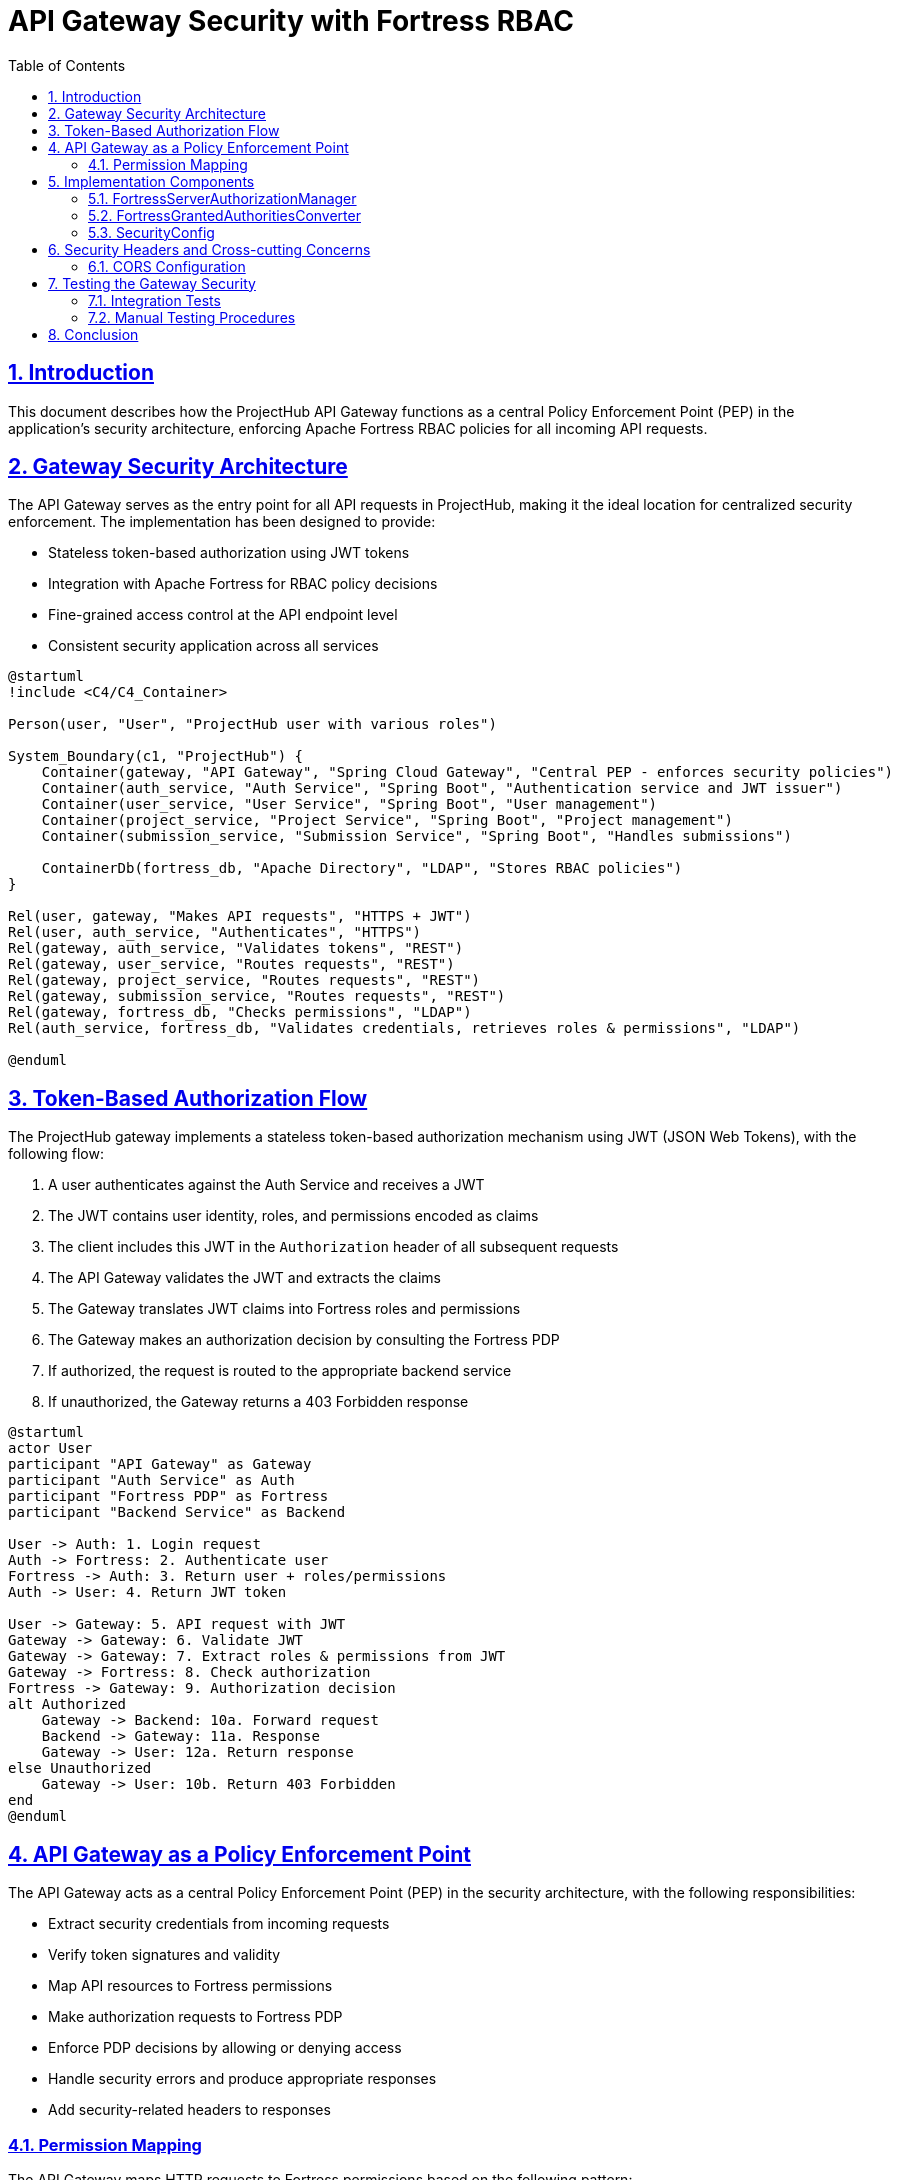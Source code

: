 = API Gateway Security with Fortress RBAC
:doctype: book
:toc: left
:toclevels: 3
:icons: font
:source-highlighter: highlight.js
:sectlinks:
:sectnums:

== Introduction

This document describes how the ProjectHub API Gateway functions as a central Policy Enforcement Point (PEP) in the application's security architecture, enforcing Apache Fortress RBAC policies for all incoming API requests.

== Gateway Security Architecture

The API Gateway serves as the entry point for all API requests in ProjectHub, making it the ideal location for centralized security enforcement. The implementation has been designed to provide:

* Stateless token-based authorization using JWT tokens
* Integration with Apache Fortress for RBAC policy decisions
* Fine-grained access control at the API endpoint level
* Consistent security application across all services

[plantuml]
----
@startuml
!include <C4/C4_Container>

Person(user, "User", "ProjectHub user with various roles")

System_Boundary(c1, "ProjectHub") {
    Container(gateway, "API Gateway", "Spring Cloud Gateway", "Central PEP - enforces security policies")
    Container(auth_service, "Auth Service", "Spring Boot", "Authentication service and JWT issuer")
    Container(user_service, "User Service", "Spring Boot", "User management")
    Container(project_service, "Project Service", "Spring Boot", "Project management")
    Container(submission_service, "Submission Service", "Spring Boot", "Handles submissions")

    ContainerDb(fortress_db, "Apache Directory", "LDAP", "Stores RBAC policies")
}

Rel(user, gateway, "Makes API requests", "HTTPS + JWT")
Rel(user, auth_service, "Authenticates", "HTTPS")
Rel(gateway, auth_service, "Validates tokens", "REST")
Rel(gateway, user_service, "Routes requests", "REST")
Rel(gateway, project_service, "Routes requests", "REST")
Rel(gateway, submission_service, "Routes requests", "REST")
Rel(gateway, fortress_db, "Checks permissions", "LDAP")
Rel(auth_service, fortress_db, "Validates credentials, retrieves roles & permissions", "LDAP")

@enduml
----

== Token-Based Authorization Flow

The ProjectHub gateway implements a stateless token-based authorization mechanism using JWT (JSON Web Tokens), with the following flow:

1. A user authenticates against the Auth Service and receives a JWT
2. The JWT contains user identity, roles, and permissions encoded as claims
3. The client includes this JWT in the `Authorization` header of all subsequent requests
4. The API Gateway validates the JWT and extracts the claims
5. The Gateway translates JWT claims into Fortress roles and permissions
6. The Gateway makes an authorization decision by consulting the Fortress PDP
7. If authorized, the request is routed to the appropriate backend service
8. If unauthorized, the Gateway returns a 403 Forbidden response

[plantuml]
----
@startuml
actor User
participant "API Gateway" as Gateway
participant "Auth Service" as Auth
participant "Fortress PDP" as Fortress
participant "Backend Service" as Backend

User -> Auth: 1. Login request
Auth -> Fortress: 2. Authenticate user
Fortress -> Auth: 3. Return user + roles/permissions
Auth -> User: 4. Return JWT token

User -> Gateway: 5. API request with JWT
Gateway -> Gateway: 6. Validate JWT
Gateway -> Gateway: 7. Extract roles & permissions from JWT
Gateway -> Fortress: 8. Check authorization
Fortress -> Gateway: 9. Authorization decision
alt Authorized
    Gateway -> Backend: 10a. Forward request
    Backend -> Gateway: 11a. Response
    Gateway -> User: 12a. Return response
else Unauthorized
    Gateway -> User: 10b. Return 403 Forbidden
end
@enduml
----

== API Gateway as a Policy Enforcement Point

The API Gateway acts as a central Policy Enforcement Point (PEP) in the security architecture, with the following responsibilities:

* Extract security credentials from incoming requests
* Verify token signatures and validity
* Map API resources to Fortress permissions
* Make authorization requests to Fortress PDP
* Enforce PDP decisions by allowing or denying access
* Handle security errors and produce appropriate responses
* Add security-related headers to responses

=== Permission Mapping

The API Gateway maps HTTP requests to Fortress permissions based on the following pattern:

[source,text]
----
HTTP Method + API Path → Fortress Object:Operation
----

For example:

* `GET /api/users` → `USER:SEARCH`
* `GET /api/users/123` → `USER:READ`
* `POST /api/projects` → `PROJECT:CREATE`
* `PUT /api/submissions/456` → `SUBMISSION:UPDATE`
* `DELETE /api/teams/789` → `TEAM:DELETE`

This mapping is defined in the `FortressServerAuthorizationManager` class.

== Implementation Components

The key components that implement the gateway security are:

=== FortressServerAuthorizationManager

This component is the heart of the authorization system, implementing Spring's `ReactiveAuthorizationManager` interface. It:

* Maps API paths to Fortress object/operation pairs
* Creates user sessions for Fortress authorization checks
* Makes authorization decisions based on Fortress policies
* Handles authorization errors gracefully

[source,java]
----
@Component
public class FortressServerAuthorizationManager 
    implements ReactiveAuthorizationManager<AuthorizationContext> {

    /* Configuration and mapping logic */
    
    @Override
    public Mono<AuthorizationDecision> check(
        Mono<Authentication> authentication, 
        AuthorizationContext context) {
    
        // Map the request to a Fortress permission
        // Check the permission against Fortress PDP
        // Return authorization decision
    }
}
----

=== FortressGrantedAuthoritiesConverter

This component extracts role and permission information from JWT tokens and converts them into Spring Security `GrantedAuthority` objects:

* Extracts roles from JWT claims
* Extracts permissions from JWT claims
* Converts these to Spring Security authorities
* Handles special formats for Fortress-specific claims

=== SecurityConfig

This class configures Spring Security to use JWT for authentication and Fortress for authorization:

* Configures JWT validation
* Sets up security for different API paths
* Integrates the FortressServerAuthorizationManager
* Configures security headers and error handlers

== Security Headers and Cross-cutting Concerns

The API Gateway adds several security headers to all responses:

* Content-Security-Policy
* X-Content-Type-Options
* X-XSS-Protection
* X-Frame-Options
* Strict-Transport-Security

These headers are applied through the `SecurityHeadersFilter` which acts as a global filter in the gateway.

=== CORS Configuration

The gateway also provides centralized CORS (Cross-Origin Resource Sharing) configuration:

* Controls which origins can access the API
* Limits HTTP methods allowed
* Manages preflight requests
* Configures caching for CORS responses

This configuration is managed in the `CorsConfig` class and can be customized through application properties.

== Testing the Gateway Security

The security implementation includes comprehensive tests to verify its functionality:

=== Integration Tests

Integration tests verify that the gateway correctly enforces RBAC policies:

* `GatewaySecurityIntegrationTest`: Tests access control for different user roles
* Mock Fortress components to simulate authorization decisions
* Verify access control for admins, instructors, and students
* Test public endpoints and protected resources

=== Manual Testing Procedures

To manually test the gateway security:

1. Obtain JWTs for different user roles using the Auth Service
2. Use these tokens to access various API endpoints
3. Verify that access is granted or denied according to the user's roles and permissions
4. Check that appropriate error responses are returned for unauthorized requests

== Conclusion

The ProjectHub API Gateway provides a robust, centralized security enforcement mechanism using Apache Fortress RBAC. By acting as a Policy Enforcement Point (PEP), it ensures consistent application of security policies across all services while maintaining a stateless architecture with JWT tokens.

This approach offers several benefits:

* Consistent security enforcement across all services
* Centralized policy management through Apache Fortress
* Reduced duplication of security code in individual services
* Stateless authentication and authorization using JWT
* Fine-grained permission control at the API endpoint level